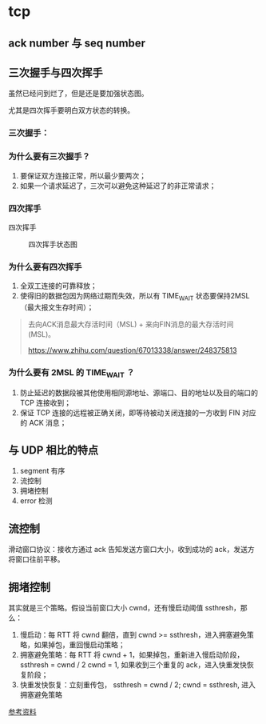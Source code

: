 * tcp

** ack number 与 seq number

** 三次握手与四次挥手

虽然已经问到烂了，但是还是要加强状态图。

尤其是四次挥手要明白双方状态的转换。

*** 三次握手：

 #+CAPTION: 三次握手状态图
 #+NAMG: three-way handshake
 [[./figures/Three-way-Handshake-ex2.png]]

*** 为什么要有三次握手？

1. 要保证双方连接正常，所以最少要两次；
2. 如果一个请求延迟了，三次可以避免这种延迟了的非正常请求；

*** 四次挥手

 四次挥手
 #+CAPTION: 四次挥手状态图
 #+NAME: four-way handshake
 [[./figures/tcp_close.png]]

*** 为什么要有四次挥手

1. 全双工连接的可靠释放；
2. 使得旧的数据包因为网络过期而失效，所以有 TIME_WAIT 状态要保持2MSL（最大报文生存时间）；

#+BEGIN_QUOTE
去向ACK消息最大存活时间（MSL) + 来向FIN消息的最大存活时间(MSL)。

https://www.zhihu.com/question/67013338/answer/248375813
#+END_QUOTE

*** 为什么要有 2MSL 的 TIME_WAIT ？

1. 防止延迟的数据段被其他使用相同源地址、源端口、目的地址以及目的端口的 TCP 连接收到；
2. 保证 TCP 连接的远程被正确关闭，即等待被动关闭连接的一方收到 FIN 对应的 ACK 消息；

** 与 UDP 相比的特点

1. segment 有序
2. 流控制 
3. 拥堵控制
4. error 检测

** 流控制

滑动窗口协议：接收方通过 ack 告知发送方窗口大小，收到成功的 ack，发送方将窗口往前平移。


** 拥堵控制

其实就是三个策略。假设当前窗口大小 cwnd，还有慢启动阈值 ssthresh，那么：

1. 慢启动：每 RTT 将 cwnd 翻倍，直到 cwnd >= ssthresh，进入拥塞避免策略，如果掉包，重回慢启动策略；
2. 拥塞避免策略：每 RTT 将 cwnd + 1，如果掉包，重新进入慢启动阶段，ssthresh = cwnd / 2 cwnd = 1, 如果收到三个重复的 ack，进入快重发快恢复阶段；
3. 快重发快恢复：立刻重传包， ssthresh = cwnd / 2; cwnd = ssthresh, 进入拥塞避免策略

[[https://juejin.im/post/5d9f14cff265da5b783f0574][参考资料]]
